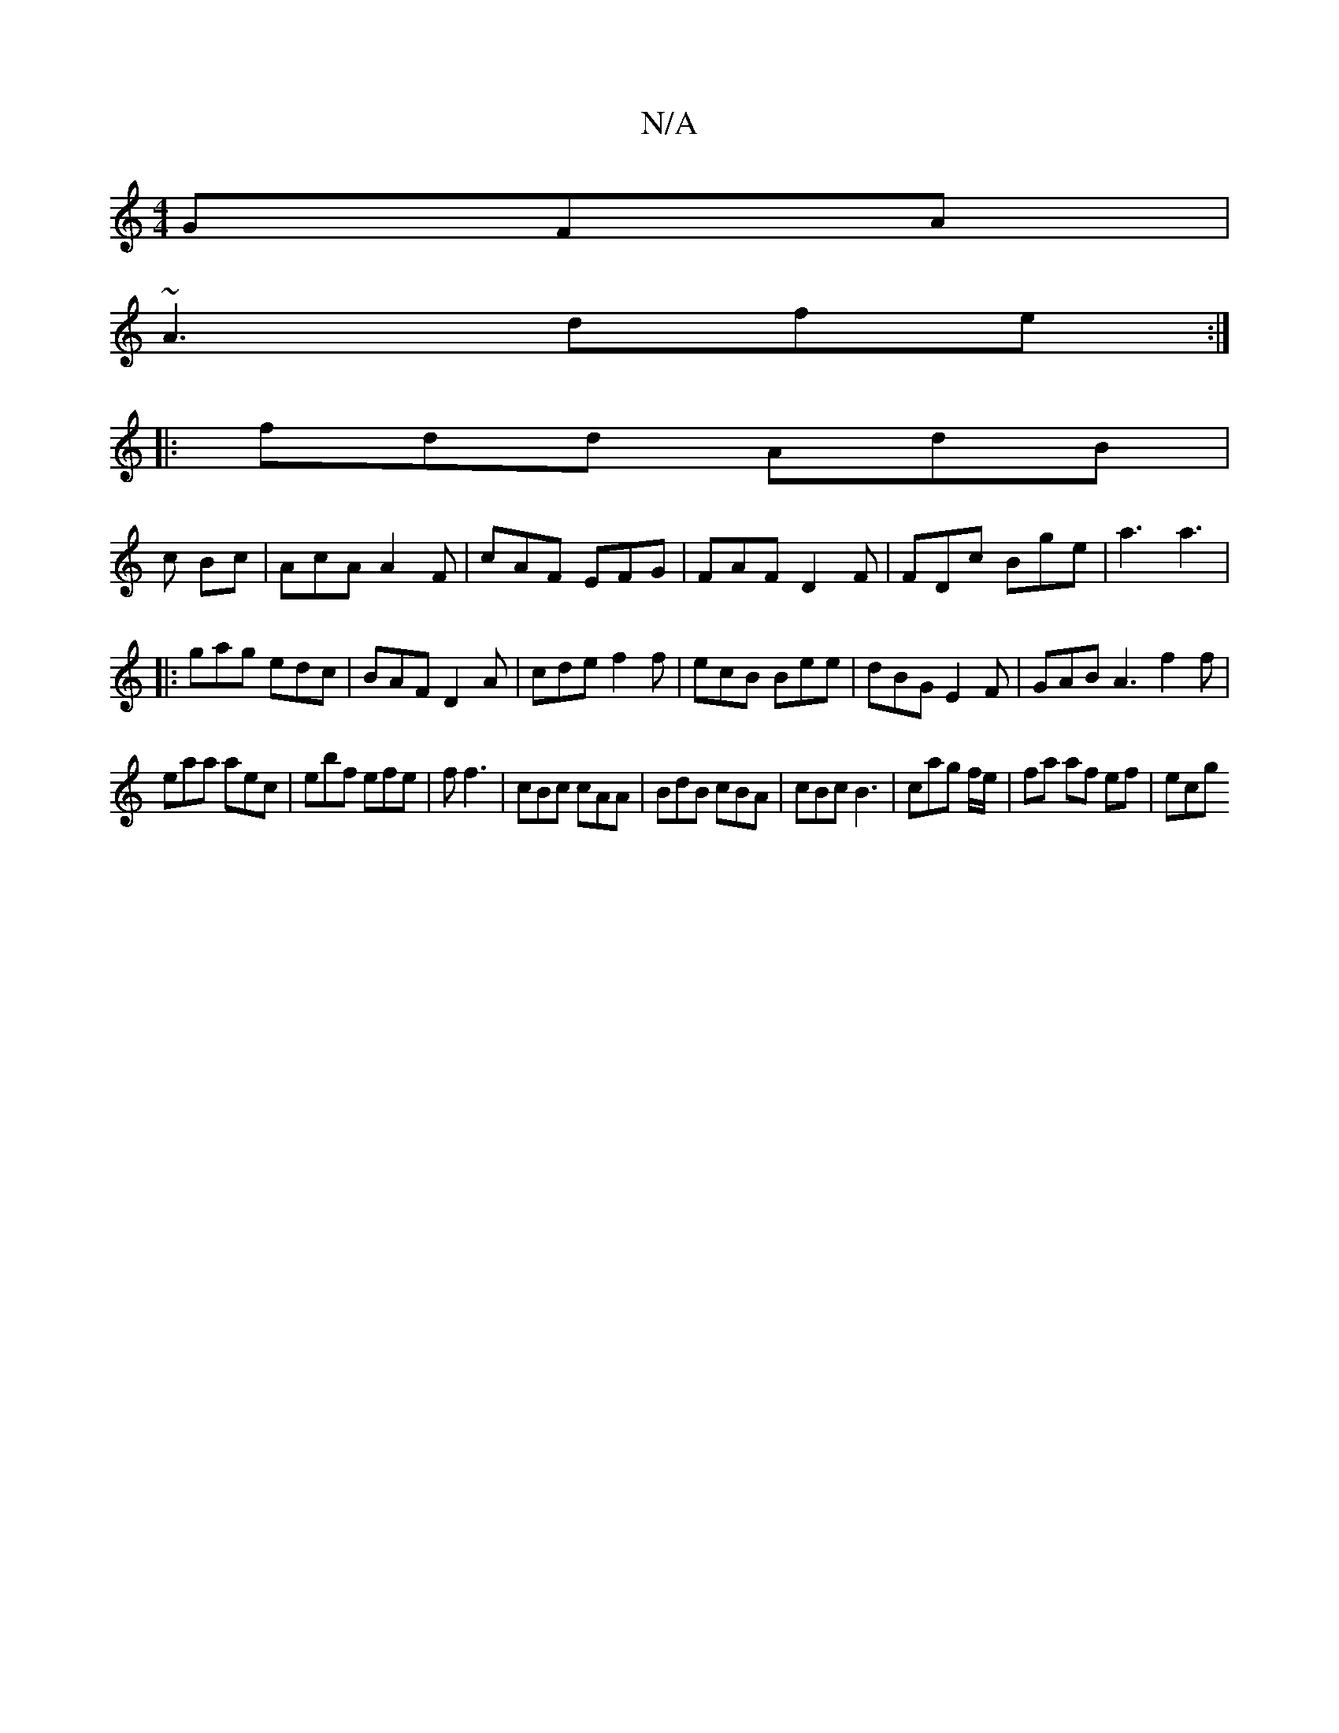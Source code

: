 X:1
T:N/A
M:4/4
R:N/A
K:Cmajor
 GFA|
~A3 dfe:|
|:fdd AdB|
c Bc | AcA A2F | cAF EFG |FAF D2 F|FDc Bge|a3 a3'|
|: gag edc|BAF D2 A|cde f2f|ecB Bee|dBG E2F|GAB A3 f2f|
eaa aec|ebf efe|f1 f3|cBc cAA|BdB cBA|cBc B3|cag f/e/|fa af ef|ecg